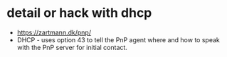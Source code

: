 * detail or hack with dhcp

- https://zartmann.dk/pnp/
- DHCP - uses option 43 to tell the PnP agent where and how to speak with the PnP server for initial contact.
